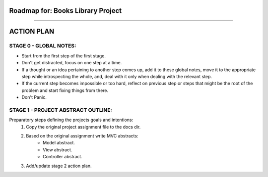 ========================================================================
Roadmap for: Books Library Project
========================================================================
========================================================================

========================================================================
ACTION PLAN
========================================================================

STAGE 0 - GLOBAL NOTES:
-----------------------

- Start from the first step of the first stage.
- Don't get distracted, focus on one step at a time.
- If a thought or an idea pertaining to another step comes up, add it to these global notes, move it to the appropriate step while introspecting the whole, and, deal with it only when dealing with the relevant step.
- If the current step becomes impossible or too hard, reflect on previous step or steps that might be the root of the problem and start fixing things from there.
- Don't Panic.

STAGE 1 - PROJECT ABSTRACT OUTLINE:
-----------------------------------

Preparatory steps defining the projects goals and intentions:
    #. Copy the original project assignment file to the docs dir.

    #. Based on the original assignment write MVC abstracts:
        - Model abstract.
        - View abstract.
        - Controller abstract.

    #. Add/update stage 2 action plan.
